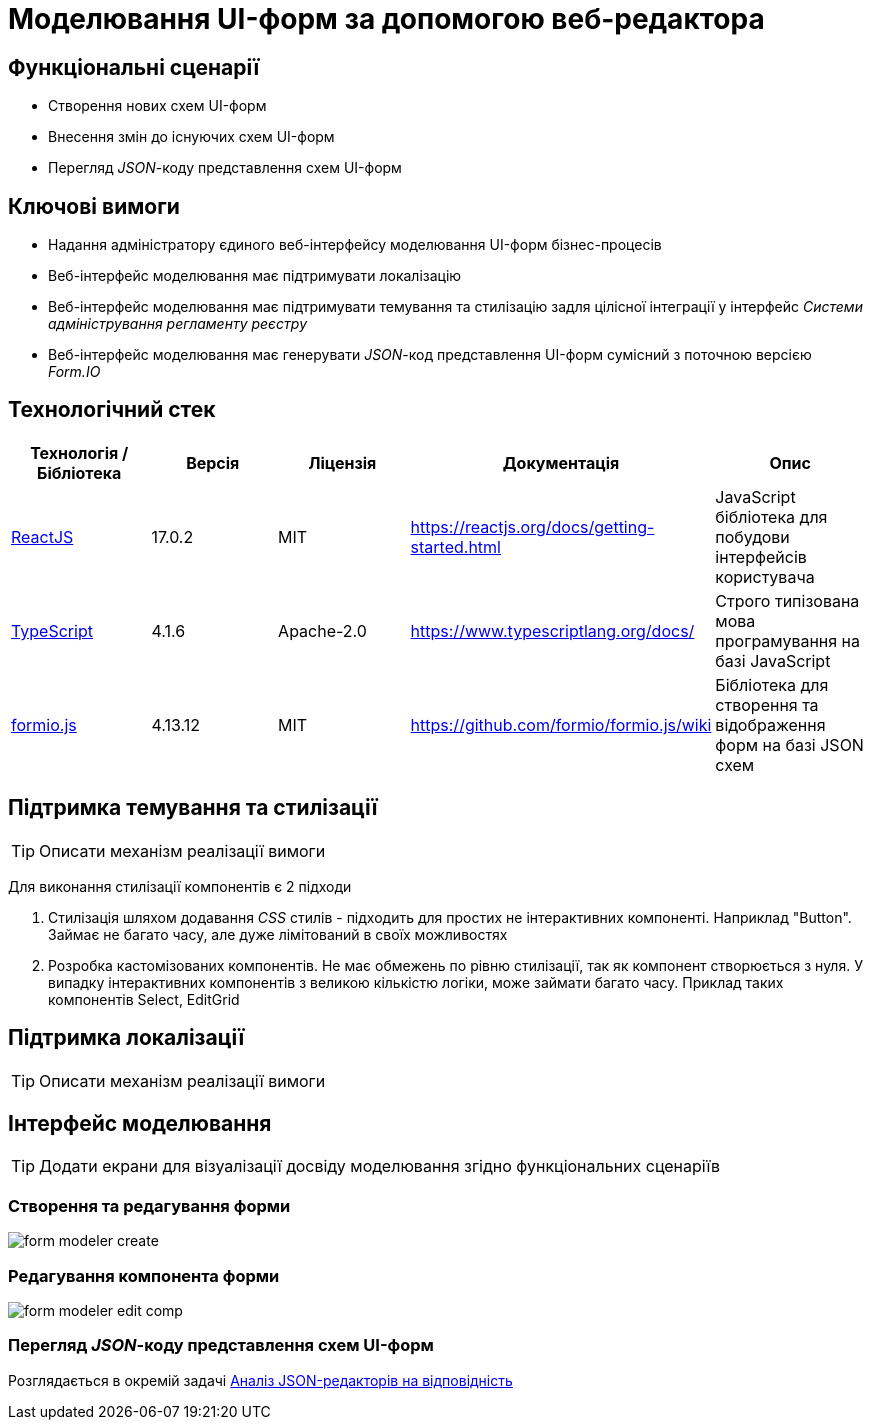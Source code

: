 = Моделювання UI-форм за допомогою веб-редактора

== Функціональні сценарії

- Створення нових схем UI-форм
- Внесення змін до існуючих схем UI-форм
- Перегляд _JSON_-коду представлення схем UI-форм

== Ключові вимоги

- Надання адміністратору єдиного веб-інтерфейсу моделювання UI-форм бізнес-процесів
- Веб-інтерфейс моделювання має підтримувати локалізацію
- Веб-інтерфейс моделювання має підтримувати темування та стилізацію задля цілісної інтеграції у інтерфейс _Системи адміністрування регламенту реєстру_
- Веб-інтерфейс моделювання має генерувати _JSON_-код представлення UI-форм сумісний з поточною версією _Form.IO_

== Технологічний стек

|===
|Технологія / Бібліотека|Версія|Ліцензія|Документація|Опис

|https://reactjs.org[ReactJS]
|17.0.2
|MIT
|https://reactjs.org/docs/getting-started.html[]
|JavaScript бібліотека для побудови інтерфейсів користувача

|https://www.typescriptlang.org[TypeScript]
|4.1.6
|Apache-2.0
|https://www.typescriptlang.org/docs/[]
|Строго типізована мова програмування на базі JavaScript

|https://formio.github.io/formio.js[formio.js]
|4.13.12
|MIT
|https://github.com/formio/formio.js/wiki[]
|Бібліотека для створення та відображення форм на базі JSON схем

|===

== Підтримка темування та стилізації

[TIP]
Описати механізм реалізації вимоги

Для виконання стилізації компонентів є 2 підходи

. Стилізація шляхом додавання _CSS_ стилів - підходить для простих не інтерактивних компоненті. Наприклад "Button". Займає не багато часу, але дуже лімітований в своїх можливостях
. Розробка кастомізованих компонентів. Не має обмежень по рівню стилізації, так як компонент створюється з нуля. У випадку інтерактивних компонентів з великою кількістю логіки, може займати багато часу. Приклад таких компонентів Select, EditGrid

== Підтримка локалізації

[TIP]
Описати механізм реалізації вимоги

== Інтерфейс моделювання

[TIP]
Додати екрани для візуалізації досвіду моделювання згідно функціональних сценаріїв

=== Створення та редагування форми

image:lowcode/admin-portal/forms/form-modeler-create.png[]

=== Редагування компонента форми

image:lowcode/admin-portal/forms/form-modeler-edit-comp.png[]

=== Перегляд _JSON_-коду представлення схем UI-форм

Розглядається в окремій задачі xref:tech:lowcode/admin-portal/forms/json-editor-tech-evaluation.adoc[Аналіз JSON-редакторів на відповідність]